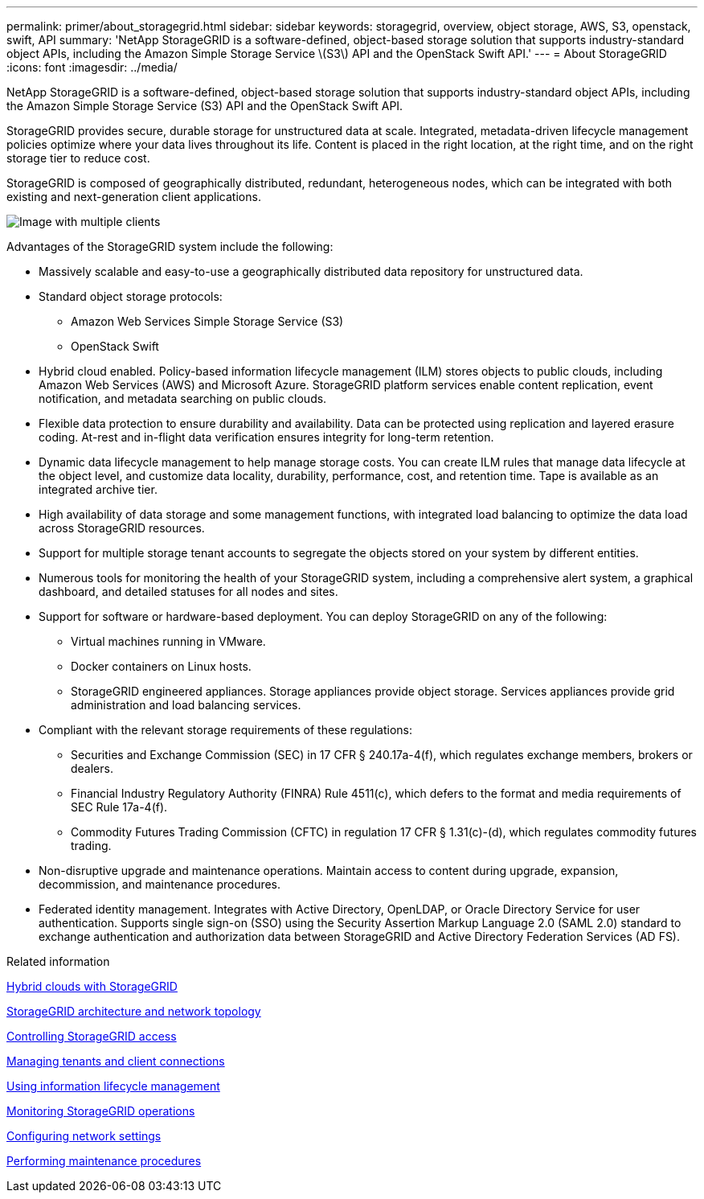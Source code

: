 ---
permalink: primer/about_storagegrid.html
sidebar: sidebar
keywords: storagegrid, overview, object storage, AWS, S3, openstack, swift, API
summary: 'NetApp StorageGRID is a software-defined, object-based storage solution that supports industry-standard object APIs, including the Amazon Simple Storage Service \(S3\) API and the OpenStack Swift API.'
---
= About StorageGRID
:icons: font
:imagesdir: ../media/

[.lead]
NetApp StorageGRID is a software-defined, object-based storage solution that supports industry-standard object APIs, including the Amazon Simple Storage Service (S3) API and the OpenStack Swift API.

StorageGRID provides secure, durable storage for unstructured data at scale. Integrated, metadata-driven lifecycle management policies optimize where your data lives throughout its life. Content is placed in the right location, at the right time, and on the right storage tier to reduce cost.

StorageGRID is composed of geographically distributed, redundant, heterogeneous nodes, which can be integrated with both existing and next-generation client applications.

image::../media/storagegrid_system_diagram.png[Image with multiple clients]

Advantages of the StorageGRID system include the following:

* Massively scalable and easy-to-use a geographically distributed data repository for unstructured data.
* Standard object storage protocols:
 ** Amazon Web Services Simple Storage Service (S3)
 ** OpenStack Swift
* Hybrid cloud enabled. Policy-based information lifecycle management (ILM) stores objects to public clouds, including Amazon Web Services (AWS) and Microsoft Azure. StorageGRID platform services enable content replication, event notification, and metadata searching on public clouds.
* Flexible data protection to ensure durability and availability. Data can be protected using replication and layered erasure coding. At-rest and in-flight data verification ensures integrity for long-term retention.
* Dynamic data lifecycle management to help manage storage costs. You can create ILM rules that manage data lifecycle at the object level, and customize data locality, durability, performance, cost, and retention time. Tape is available as an integrated archive tier.
* High availability of data storage and some management functions, with integrated load balancing to optimize the data load across StorageGRID resources.
* Support for multiple storage tenant accounts to segregate the objects stored on your system by different entities.
* Numerous tools for monitoring the health of your StorageGRID system, including a comprehensive alert system, a graphical dashboard, and detailed statuses for all nodes and sites.
* Support for software or hardware-based deployment. You can deploy StorageGRID on any of the following:
 ** Virtual machines running in VMware.
 ** Docker containers on Linux hosts.
 ** StorageGRID engineered appliances. Storage appliances provide object storage. Services appliances provide grid administration and load balancing services.
* Compliant with the relevant storage requirements of these regulations:
 ** Securities and Exchange Commission (SEC) in 17 CFR § 240.17a-4(f), which regulates exchange members, brokers or dealers.
 ** Financial Industry Regulatory Authority (FINRA) Rule 4511(c), which defers to the format and media requirements of SEC Rule 17a-4(f).
 ** Commodity Futures Trading Commission (CFTC) in regulation 17 CFR § 1.31(c)-(d), which regulates commodity futures trading.
* Non-disruptive upgrade and maintenance operations. Maintain access to content during upgrade, expansion, decommission, and maintenance procedures.
* Federated identity management. Integrates with Active Directory, OpenLDAP, or Oracle Directory Service for user authentication. Supports single sign-on (SSO) using the Security Assertion Markup Language 2.0 (SAML 2.0) standard to exchange authentication and authorization data between StorageGRID and Active Directory Federation Services (AD FS).

.Related information

xref:hybrid_clouds_with_storagegrid.adoc[Hybrid clouds with StorageGRID]

link:storagegrid_architecture_and_network_topology.html[StorageGRID architecture and network topology]

xref:controlling_storagegrid_access.adoc[Controlling StorageGRID access]

xref:managing_tenants_and_client_connections.adoc[Managing tenants and client connections]

xref:using_information_lifecycle_management.adoc[Using information lifecycle management]

xref:monitoring_storagegrid_operations.adoc[Monitoring StorageGRID operations]

xref:configuring_network_settings.adoc[Configuring network settings]

xref:performing_maintenance_procedures.adoc[Performing maintenance procedures]
